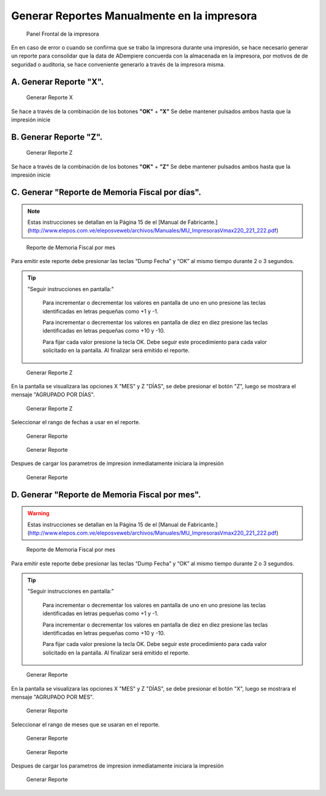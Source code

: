 Generar Reportes Manualmente en la impresora
============================================

.. figure:: resorces/front.png
   :alt: Panel Frontal de la impresora

   Panel Frontal de la impresora

En en caso de error o cuando se confirma que se trabo la impresora
durante una impresión, se hace necesario generar un reporte para
consolidar que la data de ADempiere concuerda con la almacenada en la
impresora, por motivos de de seguridad o auditoria, se hace conveniente
generarlo a través de la impresora misma.

A. Generar Reporte **"X"**.
---------------------------

.. figure:: resorces/print-x-report.png
   :alt: Generar Reporte X

   Generar Reporte X

Se hace a través de la combinación de los botones **"OK"** + **"X"** Se
debe mantener pulsados ambos hasta que la impresión inicie

B. Generar Reporte **"Z"**.
---------------------------

.. figure:: resorces/print-report-z.png
   :alt: Generar Reporte Z

   Generar Reporte Z

Se hace a través de la combinación de los botones **"OK"** + **"Z"** Se
debe mantener pulsados ambos hasta que la impresión inicie

C. Generar **"Reporte de Memoria Fiscal por días"**.
----------------------------------------------------

.. note::

    Estas instrucciones se detallan en la Página 15 de el [Manual de Fabricante.](http://www.elepos.com.ve/eleposveweb/archivos/Manuales/MU_ImpresorasVmax220_221_222.pdf)


.. figure:: resorces/print-report-by-month.png
   :alt: Reporte de Memoria Fiscal por mes

   Reporte de Memoria Fiscal por mes

Para emitir este reporte debe presionar las teclas “Dump Fecha” y “OK”
al mismo tiempo durante 2 o 3 segundos.

.. tip:: 

    "Seguir instrucciones en pantalla:"

        Para incrementar o decrementar los valores en pantalla de uno en uno presione las teclas identificadas en letras pequeñas como +1 y -1.

        Para incrementar o decrementar los valores en pantalla de diez en diez presione las teclas identificadas en letras pequeñas como +10 y -10.

        Para fijar cada valor presione la tecla OK. Debe seguir este procedimiento para cada valor solicitado en la pantalla. Al finalizar será emitido el reporte. 

.. figure:: resorces/generate-report-by-days1.jpg
   :alt: Generar Reporte por Días

   Generar Reporte Z

En la pantalla se visualizara las opciones X "MES" y Z "DÍAS", se debe
presionar el botón "Z", luego se mostrara el mensaje "AGRUPADO POR
DÍAS".

.. figure:: resorces/generate-report-by-days2.jpg
   :alt: AGRUPADO POR DÍAS

   Generar Reporte Z

Seleccionar el rango de fechas a usar en el reporte.

.. figure:: resorces/generate-report-by-initial.jpg
   :alt: Fecha Inicial

   Generar Reporte

.. figure:: resorces/generate-report-by-days3.jpg
   :alt: Fecha Final

   Generar Reporte

Despues de cargar los parametros de impresion inmediatamente iniciara la
impresión

.. figure:: resorces/generate-report-by-days4.jpg
   :alt: Imprimiendo

   Generar Reporte

D. Generar **"Reporte de Memoria Fiscal por mes"**.
---------------------------------------------------

.. warning::

    Estas instrucciones se detallan en la Página 15 de el [Manual de Fabricante.](http://www.elepos.com.ve/eleposveweb/archivos/Manuales/MU_ImpresorasVmax220_221_222.pdf) 


.. figure:: resorces/print-report-by-month.png
   :alt: Reporte de Memoria Fiscal por mes

   Reporte de Memoria Fiscal por mes

Para emitir este reporte debe presionar las teclas “Dump Fecha” y “OK”
al mismo tiempo durante 2 o 3 segundos.

.. tip:: 

    "Seguir instrucciones en pantalla:"

        Para incrementar o decrementar los valores en pantalla de uno en uno presione las teclas identificadas en letras pequeñas como +1 y -1.

        Para incrementar o decrementar los valores en pantalla de diez en diez presione las teclas identificadas en letras pequeñas como +10 y -10.

        Para fijar cada valor presione la tecla OK. Debe seguir este procedimiento para cada valor solicitado en la pantalla. Al finalizar será emitido el reporte. 

.. figure:: resorces/generate-report-by-days1.jpg
   :alt: Generar Reporte por Mes

   Generar Reporte

En la pantalla se visualizara las opciones X "MES" y Z "DÍAS", se debe
presionar el botón "X", luego se mostrara el mensaje "AGRUPADO POR MES".

.. figure:: resorces/generate-report-by-months2.jpg
   :alt: AGRUPADO POR MES

   Generar Reporte

Seleccionar el rango de meses que se usaran en el reporte.

.. figure:: resorces/generate-report-by-months3.jpg
   :alt: Mes Inicial

   Generar Reporte

.. figure:: resorces/generate-report-by-months4.jpg
   :alt: Mes Final

   Generar Reporte

Despues de cargar los parametros de impresion inmediatamente iniciara la
impresión

.. figure:: resorces/generate-report-by-days4.jpg
   :alt: Imprimiendo

   Generar Reporte
